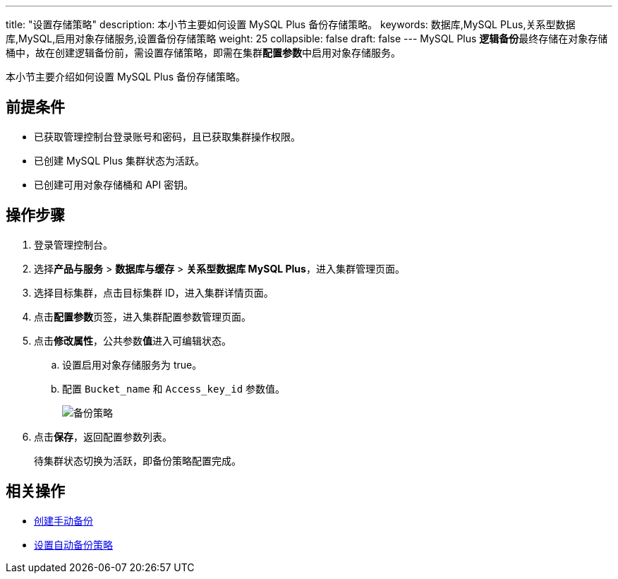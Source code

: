 ---
title: "设置存储策略"
description: 本小节主要如何设置 MySQL Plus 备份存储策略。 
keywords: 数据库,MySQL PLus,关系型数据库,MySQL,启用对象存储服务,设置备份存储策略
weight: 25
collapsible: false
draft: false
---
MySQL Plus **逻辑备份**最终存储在对象存储桶中，故在创建逻辑备份前，需设置存储策略，即需在集群**配置参数**中启用对象存储服务。

本小节主要介绍如何设置 MySQL Plus 备份存储策略。

== 前提条件

* 已获取管理控制台登录账号和密码，且已获取集群操作权限。
* 已创建 MySQL Plus 集群状态为``活跃``。
* 已创建可用对象存储桶和 API 密钥。

== 操作步骤

. 登录管理控制台。
. 选择**产品与服务** > *数据库与缓存* > *关系型数据库 MySQL Plus*，进入集群管理页面。
. 选择目标集群，点击目标集群 ID，进入集群详情页面。
. 点击**配置参数**页签，进入集群配置参数管理页面。
. 点击**修改属性**，公共参数**值**进入可编辑状态。
.. 设置``启用对象存储服务``为 true。
.. 配置 `Bucket_name` 和 `Access_key_id` 参数值。
+
image::/images/cloud_service/database/mysql/backup_storage.png[备份策略]

. 点击**保存**，返回配置参数列表。
+
待集群状态切换为``活跃``，即备份策略配置完成。

== 相关操作

* link:../manual_backup[创建手动备份]
* link:../auto_backup[设置自动备份策略]

